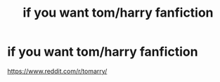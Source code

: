 #+TITLE: if you want tom/harry fanfiction

* if you want tom/harry fanfiction
:PROPERTIES:
:Author: flitith12
:Score: 0
:DateUnix: 1586581772.0
:DateShort: 2020-Apr-11
:FlairText: Promotion
:END:
[[https://www.reddit.com/r/tomarry/]]


